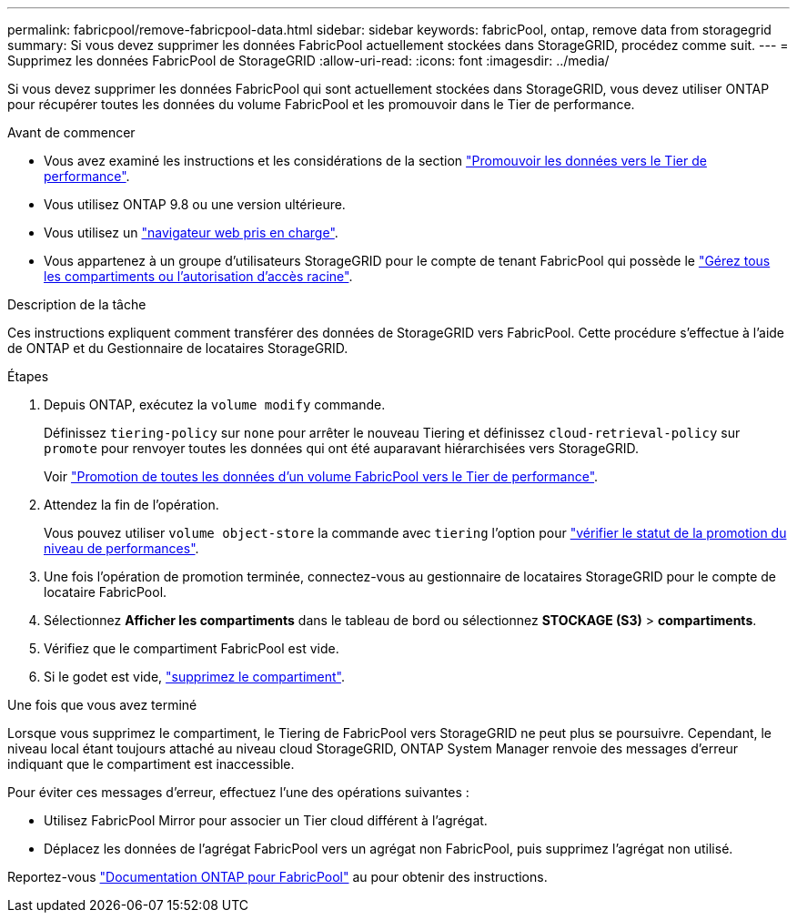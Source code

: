 ---
permalink: fabricpool/remove-fabricpool-data.html 
sidebar: sidebar 
keywords: fabricPool, ontap, remove data from storagegrid 
summary: Si vous devez supprimer les données FabricPool actuellement stockées dans StorageGRID, procédez comme suit. 
---
= Supprimez les données FabricPool de StorageGRID
:allow-uri-read: 
:icons: font
:imagesdir: ../media/


[role="lead"]
Si vous devez supprimer les données FabricPool qui sont actuellement stockées dans StorageGRID, vous devez utiliser ONTAP pour récupérer toutes les données du volume FabricPool et les promouvoir dans le Tier de performance.

.Avant de commencer
* Vous avez examiné les instructions et les considérations de la section https://docs.netapp.com/us-en/ontap/fabricpool/promote-data-performance-tier-task.html["Promouvoir les données vers le Tier de performance"^].
* Vous utilisez ONTAP 9.8 ou une version ultérieure.
* Vous utilisez un link:../admin/web-browser-requirements.html["navigateur web pris en charge"].
* Vous appartenez à un groupe d'utilisateurs StorageGRID pour le compte de tenant FabricPool qui possède le link:../tenant/tenant-management-permissions.html["Gérez tous les compartiments ou l'autorisation d'accès racine"].


.Description de la tâche
Ces instructions expliquent comment transférer des données de StorageGRID vers FabricPool. Cette procédure s'effectue à l'aide de ONTAP et du Gestionnaire de locataires StorageGRID.

.Étapes
. Depuis ONTAP, exécutez la `volume modify` commande.
+
Définissez `tiering-policy` sur `none` pour arrêter le nouveau Tiering et définissez `cloud-retrieval-policy` sur `promote` pour renvoyer toutes les données qui ont été auparavant hiérarchisées vers StorageGRID.

+
Voir https://docs.netapp.com/us-en/ontap/fabricpool/promote-all-data-performance-tier-task.html["Promotion de toutes les données d'un volume FabricPool vers le Tier de performance"^].

. Attendez la fin de l'opération.
+
Vous pouvez utiliser `volume object-store` la commande avec `tiering` l'option pour https://docs.netapp.com/us-en/ontap/fabricpool/check-status-performance-tier-promotion-task.html["vérifier le statut de la promotion du niveau de performances"^].

. Une fois l'opération de promotion terminée, connectez-vous au gestionnaire de locataires StorageGRID pour le compte de locataire FabricPool.
. Sélectionnez *Afficher les compartiments* dans le tableau de bord ou sélectionnez *STOCKAGE (S3)* > *compartiments*.
. Vérifiez que le compartiment FabricPool est vide.
. Si le godet est vide, link:../tenant/deleting-s3-bucket.html["supprimez le compartiment"].


.Une fois que vous avez terminé
Lorsque vous supprimez le compartiment, le Tiering de FabricPool vers StorageGRID ne peut plus se poursuivre. Cependant, le niveau local étant toujours attaché au niveau cloud StorageGRID, ONTAP System Manager renvoie des messages d'erreur indiquant que le compartiment est inaccessible.

Pour éviter ces messages d'erreur, effectuez l'une des opérations suivantes :

* Utilisez FabricPool Mirror pour associer un Tier cloud différent à l'agrégat.
* Déplacez les données de l'agrégat FabricPool vers un agrégat non FabricPool, puis supprimez l'agrégat non utilisé.


Reportez-vous https://docs.netapp.com/us-en/ontap/fabricpool/index.html["Documentation ONTAP pour FabricPool"^] au pour obtenir des instructions.
